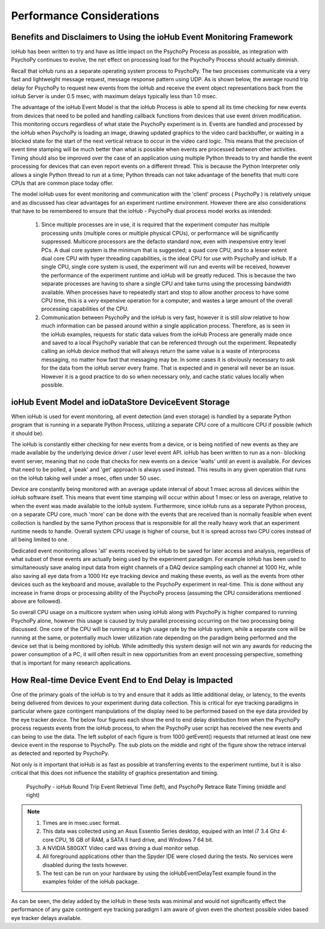 ============================
Performance Considerations
============================


Benefits and Disclaimers to Using the ioHub Event Monitoring Framework
======================================================================

ioHub has been written to try and have as little impact on the PsychoPy
Process as possible, as integration with PsychoPy continues to evolve, the net 
effect on processing load for the PsychoPy Process should actually diminish.

Recall that ioHub runs as a separate operating system process to PsychoPy. The
two processes communicate via a very fast and lightweight message request, 
message response pattern using UDP. As is shown below, the average round trip delay 
for PsychoPy to request new events from the ioHub and receive the event object 
representations back from the ioHub Server is under 0.5 msec, with maximum delays 
typically less than 1.0 msec.

The advantage of the ioHub Event Model is that the ioHub Process is able to spend all its time
checking for new events from devices that need to be polled and handling callback 
functions from devices that use event driven modification. This monitoring occurs
regardless of what state the PsychoPy experiment is in. Events are handled and processed
by the ioHub when PsychoPy is loading an image, drawing updated graphics to the video 
card backbuffer, or waiting in a blocked state for the start of the next vertical 
retrace to occur in the video card logic. This means that the precision of event time stamping
will be much better than what is possible when events are processed *between*
other activities. Timing should also be improved over the case of an application 
using multiple Python threads to try and handle the event processing for devices
that can even report events on a different thread. This is because the Python Interpreter
only allows a single Python thread to run at a time; Python threads can not take
advantage of the benefits that multi core CPUs that are common place today offer.

The model ioHub uses for event monitoring and communication with the 'client' process
( PsychoPy ) is relatively unique and as discussed has clear advantages for an experiment runtime
environment. However there are also considerations that have to be remembered to ensure
that the ioHub - PsychoPy dual process model works as intended:

    #. Since multiple processes are in use, it is required that the experiment computer has multiple processing units (multiple cores or multiple physical CPUs), or performance will be significantly suppressed. Multicore processors are the defacto standard now, even with inexpensive entry level PCs. A dual core system is the minimum that is suggested; a quad core CPU, and to a lesser extent dual core CPU with hyper threading capabilities, is the ideal CPU for use with PsychoPy and ioHub. If a single CPU, single core system is used, the experiment will run and events will be received, however the performance of the experiment runtime and ioHub will be greatly reduced. This is because the two separate processes are having to share a single CPU and take turns using the processing bandwidth available. When processes have to repeatedly start and stop to allow another process to have some CPU time, this is a *very* expensive operation for a computer, and wastes a large amount of the overall processing capabilities of the CPU.
    #. Communication between PsychoPy and the ioHub is very fast, however it is still *slow* relative to how much information can be passed around within a single application process. Therefore, as is seen in the ioHub examples, requests for static data values from the ioHub Process are generally made once and saved to a local PsychoPy variable that can be referenced through out the experiment. Repeatedly calling an ioHub device method that will always return the same value is a waste of interprocess messaging, no matter how fast that messaging may be. In some cases it is obviously necessary to ask for the data from the ioHub server every frame. That is expected and in general will never be an issue. However it is a good practice to do so when necessary only, and cache static values locally when possible. 
    

ioHub Event Model and ioDataStore DeviceEvent Storage
=====================================================

When ioHub is used for event monitoring, all event detection (and even storage) is 
handled by a separate Python program that is running in a separate Python Process,
utilizing a separate CPU core of a multicore CPU if possible (which it should be).

The ioHub is constantly either checking for new events from a device, 
or is being notified of new events as they are made available by the underlying 
device driver / user level event API. ioHub has been written to run as a non-
blocking event server, meaning that no code that checks for new events on a device
'waits' until an event is available. For devices that need to be polled, 
a 'peak' and 'get' approach is always used instead. This results in any given 
operation that runs on the ioHub taking well under a msec, often under 50 usec.
 
Device are constantly being monitored with an average update interval
of about 1 msec across all devices within the ioHub software itself.  This means that
event time stamping will occur within about 1 msec or less on average, relative to when
the event was made available to the ioHub system. Furthermore, since ioHub runs
as a separate Python process, on a separate CPU core, much 'more' can be done
with the events that are received than is normally feasible when event collection
is handled by the same Python process that is responsible for all the really heavy work
that an experiment runtime needs to handle. Overall system CPU usage is higher of course,
but it is spread across two CPU cores instead of all being limited to one.

Dedicated event monitoring allows 'all' events received by ioHub to be saved for later access and analysis,
regardless of what subset of these events are actually being used by the experiment paradigm.
For example ioHub has been used to simultaneously save analog input data
from eight channels of a DAQ device sampling each channel at 1000 Hz, while also saving
all eye data from a 1000 Hz eye tracking device and making these events, as well as the
events from other devices such as the keyboard and mouse, available to the PsychoPy
experiment in real-time. This is done without any increase in frame drops or 
processing ability of the PsychoPy process (assuming the CPU considerations 
mentioned above are followed). 

So overall CPU usage on a multicore system when using ioHub along with
PsychoPy is higher compared to running PsychoPy alone, however this usage is caused by
truly parallel processing occurring on the two processing being discussed. 
One core of the CPU will be running at a high usage rate by the ioHub system, 
while a separate core will be running at the same, or potentially much lower 
utilization rate depending on the paradigm being performed and the device
set that is being monitored by ioHub. While admittedly this system design will not win 
any awards for reducing the power consumption of a PC, it will often result in new 
opportunities from an event processing perspective, something that is important
for many research applications.   

How Real-time Device Event End to End Delay is Impacted
========================================================

One of the primary goals of the ioHub is to try and ensure that it adds as little
additional delay, or latency, to the events being delivered from devices to your
experiment during data collection. This is critical for eye tracking paradigms
in particular where gaze contingent manipulations of the display need to be 
performed based on the eye data provided by the eye tracker device. The below four figures
each show the end to end delay distribution from when the PsychoPy process requests events
from the ioHub process, to when the PsychoPy user script has received the 
new events and can being to use the data. The left subplot of each figure is from 
1000 getEvent() requests that returned at least one new device event in the 
response to PsychoPy. The sub plots on the middle and right of the figure show 
the retrace interval as detected and reported by PsychoPy. 

Not only is it important that ioHub is as fast as possible at transferring events 
to the experiment runtime, but it is also critical that this does not influence the
stability of graphics presentation and timing.


    .. figure:: iohubEventDelayTestResults_1.png
        :align: center
        :alt: PsychoPy - ioHub Round Trip Event Retrieval Time (left), and PsychoPy Retrace Rate Timing (middle and right)
        :figclass: align-center

    .. figure:: iohubEventDelayTestResults_2.png
        :align: center
        :alt: PsychoPy - ioHub Round Trip Event Retrieval Time (left), and PsychoPy Retrace Rate Timing (middle and right)
        :figclass: align-center

    .. figure:: iohubEventDelayTestResults_3.png
        :align: center
        :alt: PsychoPy - ioHub Round Trip Event Retrieval Time (left), and PsychoPy Retrace Rate Timing (middle and right)
        :figclass: align-center

    .. figure:: iohubEventDelayTestResults_4.png
        :align: center
        :alt: PsychoPy - ioHub Round Trip Event Retrieval Time (left), and PsychoPy Retrace Rate Timing (middle and right)
        :figclass: align-center
        
        PsychoPy - ioHub Round Trip Event Retrieval Time (left), and PsychoPy Retrace Rate Timing (middle and right)

.. note::
    #. Times are in msec.usec format.
    #. This data was collected using an Asus Essentio Series desktop, equiped with an Intel i7 3.4 Ghz 4-core CPU, 16 GB of RAM, a SATA II hard drive, and Windows 7 64 bit.
    #. A NVIDIA 580GXT Video card was driving a dual monitor setup.
    #. All foreground applications other than the Spyder IDE were closed during the tests. No services were disabled during the tests however.
    #. The test can be run on your hardware by using the ioHubEventDelayTest example found in the examples folder of the ioHub package.
    
As can be seen, the delay added by the ioHub in these tests was minimal and would not significantly effect the performance of any gaze contingent 
eye tracking paradigm I am aware of given even the shortest possible video based eye tracker delays available.
